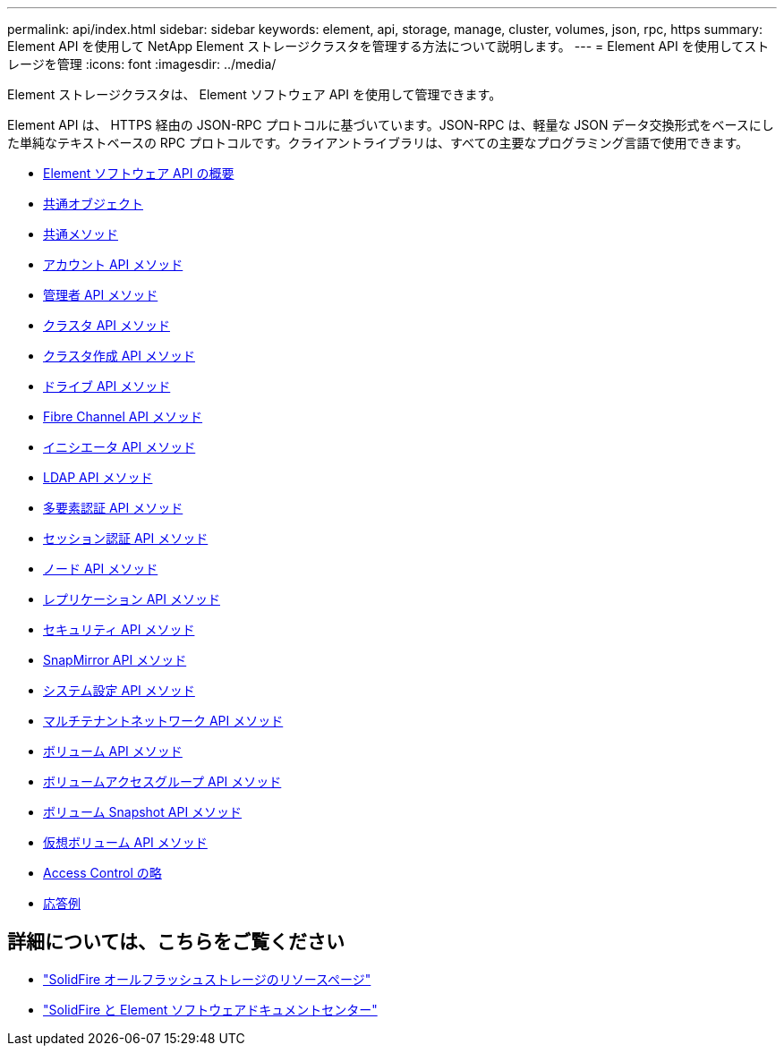 ---
permalink: api/index.html 
sidebar: sidebar 
keywords: element, api, storage, manage, cluster, volumes, json, rpc, https 
summary: Element API を使用して NetApp Element ストレージクラスタを管理する方法について説明します。 
---
= Element API を使用してストレージを管理
:icons: font
:imagesdir: ../media/


[role="lead"]
Element ストレージクラスタは、 Element ソフトウェア API を使用して管理できます。

Element API は、 HTTPS 経由の JSON-RPC プロトコルに基づいています。JSON-RPC は、軽量な JSON データ交換形式をベースにした単純なテキストベースの RPC プロトコルです。クライアントライブラリは、すべての主要なプログラミング言語で使用できます。

* xref:concept_element_api_about_the_api.adoc[Element ソフトウェア API の概要]
* xref:concept_element_api_common_objects.adoc[共通オブジェクト]
* xref:concept_element_api_common_methods.adoc[共通メソッド]
* xref:concept_element_api_account_api_methods.adoc[アカウント API メソッド]
* xref:concept_element_api_administrator_api_methods.adoc[管理者 API メソッド]
* xref:concept_element_api_cluster_api_methods.adoc[クラスタ API メソッド]
* xref:concept_element_api_create_cluster_api_methods.adoc[クラスタ作成 API メソッド]
* xref:concept_element_api_drive_api_methods.adoc[ドライブ API メソッド]
* xref:concept_element_api_fibre_channel_api_methods.adoc[Fibre Channel API メソッド]
* xref:concept_element_api_initiator_api_methods.adoc[イニシエータ API メソッド]
* xref:concept_element_api_ldap_api_methods.adoc[LDAP API メソッド]
* xref:concept_element_api_multi_factor_authentication_api_methods.adoc[多要素認証 API メソッド]
* xref:concept_element_api_session_authentication_api_methods.adoc[セッション認証 API メソッド]
* xref:concept_element_api_node_api_methods.adoc[ノード API メソッド]
* xref:concept_element_api_replication_api_methods.adoc[レプリケーション API メソッド]
* xref:concept_element_api_security_api_methods.adoc[セキュリティ API メソッド]
* xref:concept_element_api_snapmirror_api_methods.adoc[SnapMirror API メソッド]
* xref:concept_element_api_system_configuration_api_methods.adoc[システム設定 API メソッド]
* xref:concept_element_api_multitenant_networking_api_methods.adoc[マルチテナントネットワーク API メソッド]
* xref:concept_element_api_volume_api_methods.adoc[ボリューム API メソッド]
* xref:concept_element_api_volume_access_group_api_methods.adoc[ボリュームアクセスグループ API メソッド]
* xref:concept_element_api_volume_snapshot_api_methods.adoc[ボリューム Snapshot API メソッド]
* xref:concept_element_api_vvols_api_methods.adoc[仮想ボリューム API メソッド]
* xref:reference_element_api_app_b_access_control.adoc[Access Control の略]
* xref:concept_element_api_response_examples.adoc[応答例]




== 詳細については、こちらをご覧ください

* https://www.netapp.com/data-storage/solidfire/documentation/["SolidFire オールフラッシュストレージのリソースページ"^]
* http://docs.netapp.com/sfe-122/index.jsp["SolidFire と Element ソフトウェアドキュメントセンター"^]

